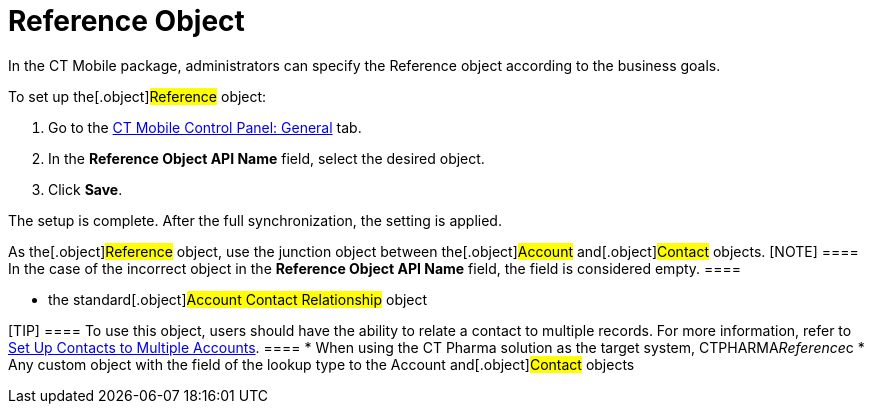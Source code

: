 = Reference Object

In the CT Mobile package, administrators can specify the
[.object]#Reference# object according to the business goals.



To set up the[.object]#Reference# object:

. Go to the xref:android/ct-mobile-control-panel-general#h3_494016929[CT
Mobile Control Panel: General] tab.
. In the *Reference Object API Name* field, select the desired object.
. Click *Save*.

The setup is complete. After the full synchronization, the setting is
applied.



As the[.object]#Reference# object, use the junction object
between the[.object]#Account# and[.object]#Contact#
objects.
[NOTE] ==== In the case of the incorrect object in the
*Reference Object API Name* field, the field is considered empty. ====

* the standard[.object]#Account Contact Relationship# object

[TIP] ==== To use this object, users should have the ability to
relate a contact to multiple records. For more information, refer to
https://help.salesforce.com/s/articleView?id=sf.shared_contacts_set_up.htm&type=5[Set
Up Contacts to Multiple Accounts]. ====
* When using the CT Pharma solution as the target system,
[.apiobject]#CTPHARMA__Reference__c#
* Any custom object with the field of the lookup type to the
[.object]#Account# and[.object]#Contact# objects



